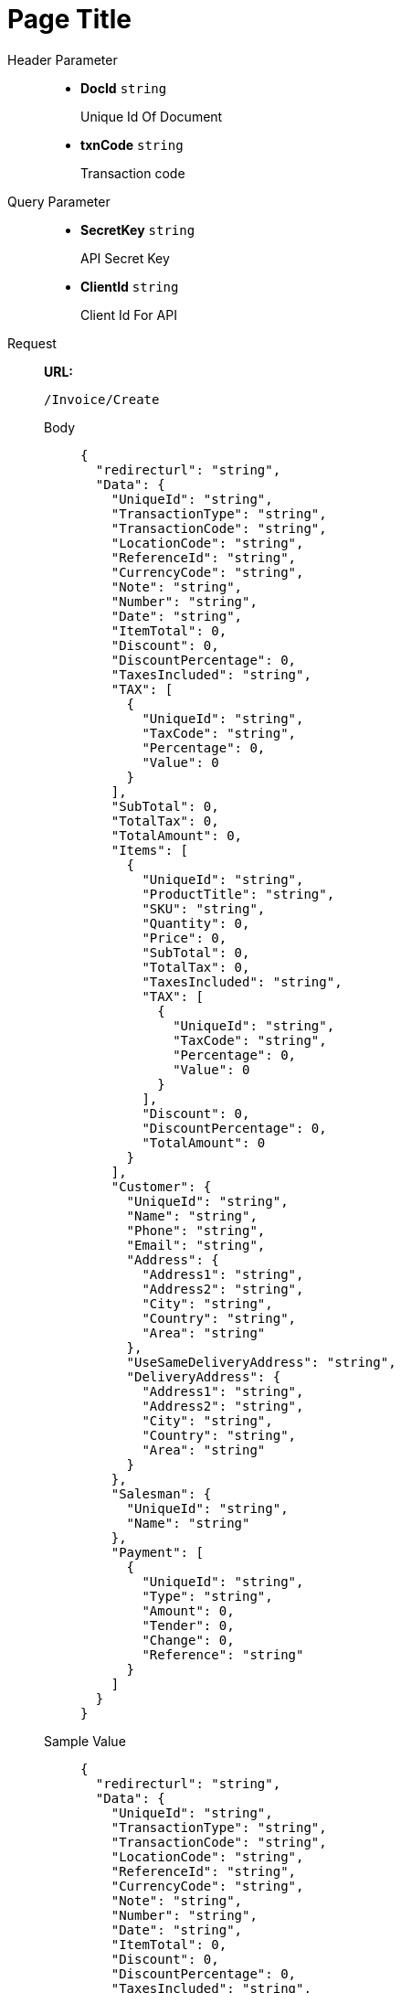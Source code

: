 = Page Title
:tabs:



[tabs]
======
Header Parameter::
+
* *DocId*    {blank}   `string`
+
Unique Id Of Document

* *txnCode*    {blank}   `string`
+
Transaction code


Query Parameter::
+
* *SecretKey*    {blank}   `string`
+
API Secret Key

* *ClientId*    {blank}   `string`
+
Client Id For API



Request::
*URL:*
+
[source,http]
----
/Invoice/Create
----
+
[tabs]
====

Body::
+
[source,json]
----
{
  "redirecturl": "string",
  "Data": {
    "UniqueId": "string",
    "TransactionType": "string",
    "TransactionCode": "string",
    "LocationCode": "string",
    "ReferenceId": "string",
    "CurrencyCode": "string",
    "Note": "string",
    "Number": "string",
    "Date": "string",
    "ItemTotal": 0,
    "Discount": 0,
    "DiscountPercentage": 0,
    "TaxesIncluded": "string",
    "TAX": [
      {
        "UniqueId": "string",
        "TaxCode": "string",
        "Percentage": 0,
        "Value": 0
      }
    ],
    "SubTotal": 0,
    "TotalTax": 0,
    "TotalAmount": 0,
    "Items": [
      {
        "UniqueId": "string",
        "ProductTitle": "string",
        "SKU": "string",
        "Quantity": 0,
        "Price": 0,
        "SubTotal": 0,
        "TotalTax": 0,
        "TaxesIncluded": "string",
        "TAX": [
          {
            "UniqueId": "string",
            "TaxCode": "string",
            "Percentage": 0,
            "Value": 0
          }
        ],
        "Discount": 0,
        "DiscountPercentage": 0,
        "TotalAmount": 0
      }
    ],
    "Customer": {
      "UniqueId": "string",
      "Name": "string",
      "Phone": "string",
      "Email": "string",
      "Address": {
        "Address1": "string",
        "Address2": "string",
        "City": "string",
        "Country": "string",
        "Area": "string"
      },
      "UseSameDeliveryAddress": "string",
      "DeliveryAddress": {
        "Address1": "string",
        "Address2": "string",
        "City": "string",
        "Country": "string",
        "Area": "string"
      }
    },
    "Salesman": {
      "UniqueId": "string",
      "Name": "string"
    },
    "Payment": [
      {
        "UniqueId": "string",
        "Type": "string",
        "Amount": 0,
        "Tender": 0,
        "Change": 0,
        "Reference": "string"
      }
    ]
  }
}
----

Sample Value::
+
[source,json]
----
{
  "redirecturl": "string",
  "Data": {
    "UniqueId": "string",
    "TransactionType": "string",
    "TransactionCode": "string",
    "LocationCode": "string",
    "ReferenceId": "string",
    "CurrencyCode": "string",
    "Note": "string",
    "Number": "string",
    "Date": "string",
    "ItemTotal": 0,
    "Discount": 0,
    "DiscountPercentage": 0,
    "TaxesIncluded": "string",
    "TAX": [
      {
        "UniqueId": "string",
        "TaxCode": "string",
        "Percentage": 0,
        "Value": 0
      }
    ],
    "SubTotal": 0,
    "TotalTax": 0,
    "TotalAmount": 0,
    "Items": [
      {
        "UniqueId": "string",
        "ProductTitle": "string",
        "SKU": "string",
        "Quantity": 0,
        "Price": 0,
        "SubTotal": 0,
        "TotalTax": 0,
        "TaxesIncluded": "string",
        "TAX": [
          {
            "UniqueId": "string",
            "TaxCode": "string",
            "Percentage": 0,
            "Value": 0
          }
        ],
        "Discount": 0,
        "DiscountPercentage": 0,
        "TotalAmount": 0
      }
    ],
    "Customer": {
      "UniqueId": "string",
      "Name": "string",
      "Phone": "string",
      "Email": "string",
      "Address": {
        "Address1": "string",
        "Address2": "string",
        "City": "string",
        "Country": "string",
        "Area": "string"
      },
      "UseSameDeliveryAddress": "string",
      "DeliveryAddress": {
        "Address1": "string",
        "Address2": "string",
        "City": "string",
        "Country": "string",
        "Area": "string"
      }
    },
    "Salesman": {
      "UniqueId": "string",
      "Name": "string"
    },
    "Payment": [
      {
        "UniqueId": "string",
        "Type": "string",
        "Amount": 0,
        "Tender": 0,
        "Change": 0,
        "Reference": "string"
      }
    ]
  }
}
----

====


Response::
+

[source,json]
----
{
  "IsSuccess": true,
  "Data": "string",
  "Errors": "string"
}
----


Error::
In case of errors, the API will respond with an appropriate HTTP status code and a JSON error message.
+

[source,json]
----
{
  "IsSuccess": true,
  "Data": "string",
  "Errors": "string"
}

----


======



== Error Codes and Messages
Use your error code or message to troubleshoot problems with the API.

=== Error Code: 1

*Message:*

*Problem:*

*Solution:*
